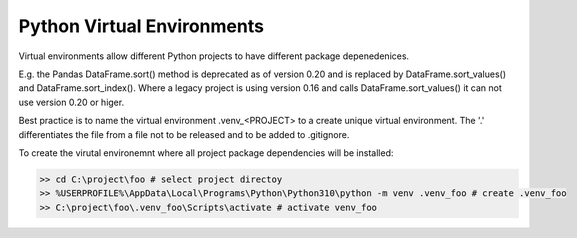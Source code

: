 .. post:: Oct 14, 2022
   :category: Programming
   :tags: Python
   :author: Sam Khalilian

Python Virtual Environments
===========================

Virtual environments allow different Python projects to have different package depenedenices.

E.g. the Pandas DataFrame.sort() method is deprecated as of version 0.20 and is replaced by DataFrame.sort_values() and 
DataFrame.sort_index().  Where a legacy project is using version 0.16 and calls DataFrame.sort_values() it can not use version
0.20 or higer.

Best practice is to name the virtual environment .venv_<PROJECT> to a create unique virtual environment.
The '.' differentiates the file from a file not to be released and to be added to .gitignore.

To create the virutal environemnt where all project package dependencies will be installed:

.. code-block:: bash

    >> cd C:\project\foo # select project directoy
    >> %USERPROFILE%\AppData\Local\Programs\Python\Python310\python -m venv .venv_foo # create .venv_foo
    >> C:\project\foo\.venv_foo\Scripts\activate # activate venv_foo